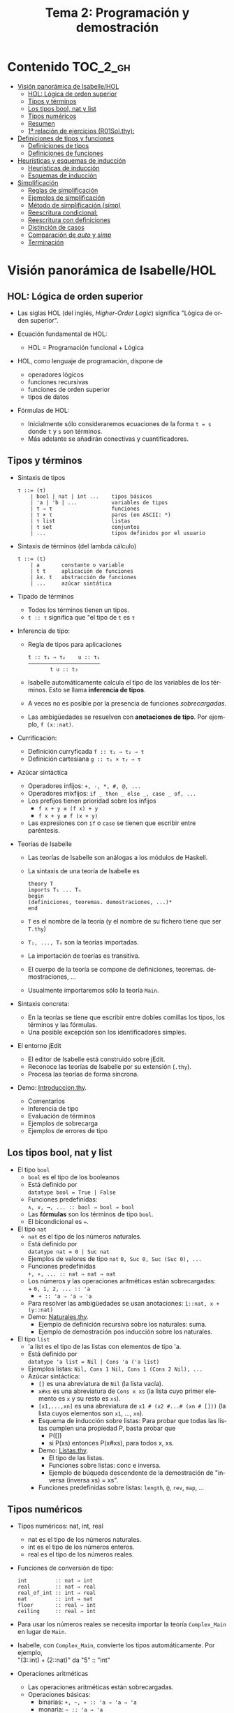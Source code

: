 #+TITLE: Tema 2: Programación y demostración
#+LANGUAGE: es

* Contenido                                                        :TOC_2_gh:
 - [[#visión-panorámica-de-isabellehol][Visión panorámica de Isabelle/HOL]]
   - [[#hol-lógica-de-orden-superior][HOL: Lógica de orden superior]]
   - [[#tipos-y-términos-][Tipos y términos ]]
   - [[#los-tipos-bool-nat-y-list][Los tipos bool, nat y list]]
   - [[#tipos-numéricos][Tipos numéricos]]
   - [[#resumen][Resumen]]
   - [[#1-relación-de-ejercicios-r01solthy][1ª relación de ejercicios (R01Sol.thy):]]
 - [[#definiciones-de-tipos-y-funciones][Definiciones de tipos y funciones]]
   - [[#definiciones-de-tipos][Definiciones de tipos]]
   - [[#definiciones-de-funciones][Definiciones de funciones]]
 - [[#heurísticas-y-esquemas-de-inducción][Heurísticas y esquemas de inducción]]
   - [[#heurísticas-de-inducción][Heurísticas de inducción]]
   - [[#esquemas-de-inducción][Esquemas de inducción]]
 - [[#simplificación][Simplificación]]
   - [[#reglas-de-simplificación][Reglas de simplificación]]
   - [[#ejemplos-de-simplificación][Ejemplos de simplificación]]
   - [[#método-de-simplificación-simp][Método de simplificación (/simp/)]]
   - [[#reescritura-condicional][Reescritura condicional:]]
   - [[#reescritura-con-definiciones][Reescritura con definiciones]]
   - [[#distinción-de-casos][Distinción de casos]]
   - [[#comparación-de-auto-y-simp][Comparación de /auto/ y /simp/]]
   - [[#terminación][Terminación]]

* Visión panorámica de Isabelle/HOL

** HOL: Lógica de orden superior

+ Las siglas HOL (del inglés, /Higher-Order Logic/) significa "Lógica de orden
  superior". 

+ Ecuación fundamental de HOL:
  + HOL = Programación funcional + Lógica

+ HOL, como lenguaje de programación, dispone de
  + operadores lógicos
  + funciones recursivas
  + funciones de orden superior
  + tipos de datos

+ Fórmulas de HOL:
  + Inicialmente sólo consideraremos ecuaciones de la forma ~t = s~ donde ~t~ y
    ~s~ son términos.
  + Más adelante se añadirán conectivas y cuantificadores.

** Tipos y términos 

+ Sintaxis de tipos
  : τ ::= (τ)
  :     | bool | nat | int ...    tipos básicos 
  :     | 'a | 'b | ...           variables de tipos
  :     | τ ⇒ τ                   funciones
  :     | τ × τ                   pares (en ASCII: *)
  :     | τ list                  listas
  :     | τ set                   conjuntos
  :     | ...                     tipos definidos por el usuario


+ Sintaxis de términos (del lambda cálculo)
  : t ::= (t)
  :     | a       constante o variable 
  :     | t t     aplicación de funciones
  :     | λx. t   abstracción de funciones
  :     | ...     azúcar sintática

+ Tipado de términos
  + Todos los términos tienen un tipos.
  + 
    ~t :: τ~ significa que "el tipo de ~t~ es ~τ~

+ Inferencia de tipo:
  + Regla de tipos para aplicaciones
    : t :: τ₁ ⇒ τ₂    u :: τ₁
    : ——————————————————————–
    :        t u :: t₂
  + Isabelle automáticamente calcula el tipo de las variables de los
    términos. Esto se llama *inferencia de tipos*.
  + A veces no es posible por la presencia de funciones /sobrecargadas/. 
  + Las ambigüedades se resuelven con *anotaciones de tipo*. Por ejemplo, 
    ~f (x::nat)~. 

+ Currificación:
  + Definición curryficada 
    ~f :: τ₁ ⇒ τ₂ ⇒ τ~ 
  + Definición cartesiana 
    ~g :: τ₁ × τ₂ ⇒ τ~ 

+ Azúcar sintáctica
  + Operadores infijos:
    ~+, -, *, #, @, ...~
  + Operadores mixfijos:
   ~if _ then _ else _, case _ of, ...~
  + Los prefijos tienen prioridad sobre los infijos
    + ~f x + y ≡ (f x) + y~
    + ~f x + y ≢ f (x + y)~
  + Las expresiones con ~if~ o ~case~ se tienen que escribir entre paréntesis. 

+ Teorías de Isabelle
  + Las teorías de Isabelle son análogas a los módulos de Haskell.
  + La sintaxis de una teoría de Isabelle es
    : theory T
    : imports T₁ ... Tₙ
    : begin
    : (definiciones, teoremas. demostraciones, ...)*
    : end
  + ~T~ es el nombre de la teoría (y el nombre de su fichero tiene que ser
    ~T.thy~)
  + ~T₁, ..., Tₙ~ son la teorías importadas.
  + La importación de toerías es transitiva.
  + El cuerpo de la teoría se compone de definiciones,
    teoremas. demostraciones, ... 
  + Usualmente importaremos sólo la teoría ~Main~.

+ Sintaxis concreta:
  + En la teorías se tiene que escribir entre dobles comillas los tipos, los
    términos y las fórmulas.
  + Una posible excepción son los identificadores simples.

+ El entorno jEdit
  + El editor de Isabelle está construido sobre jEdit.
  + Reconoce las teorías de Isabelle por su extensión (~.thy~). 
  + Procesa las teorías de forma síncrona.

+ Demo: [[./Ejemplos/Introduccion.thy][Introduccion.thy]].
  + Comentarios 
  + Inferencia de tipo 
  + Evaluación de términos 
  + Ejemplos de sobrecarga 
  + Ejemplos de errores de tipo 

** Los tipos bool, nat y list

+ El tipo ~bool~
  + ~bool~ es el tipo de los booleanos
  + Está definido por \\
    ~datatype bool = True | False~
  + Funciones predefinidas: \\
    ~∧, ∨, →, ... :: bool ⇒ bool ⇒ bool~
  + Las *fórmulas* son los términos de tipo ~bool~.
  + El bicondicional es ~=~.   

+ El tipo ~nat~
  + ~nat~ es el tipo de los números naturales.
  + Está definido por \\
    ~datatype nat = 0 | Suc nat~
  + Ejemplos de valores de tipo ~nat~
    ~0, Suc 0, Suc (Suc 0), ...~
  + Funciones predefinidas \\
    ~+, ∗, ... :: nat ⇒ nat ⇒ nat~    
  + Los números y las operaciones aritméticas están sobrecargadas: \\
    + 
      ~0, 1, 2, ... :: 'a~ 
    + 
      ~+ :: 'a ⇒ 'a ⇒ 'a~ 
  + Para resolver las ambigüedades se usan anotaciones:
    ~1::nat, x + (y::nat)~
  + Demo: [[./Ejemplos/Naturales.thy][Naturales.thy]].
    + Ejemplo de definición recursiva sobre los naturales: suma.
    + Ejemplo de demostración pos inducción sobre los naturales. 
 
+ El tipo ~list~
  + 'a list es el tipo de las listas con elementos de tipo 'a.
  + Está definido por \\
    ~datatype 'a list = Nil | Cons 'a ('a list)~
  + Ejemplos listas: 
    ~Nil, Cons 1 Nil, Cons 1 (Cons 2 Nil), ...~
  + Azúcar sintáctica:
    + ~[]~ es una abreviatura de ~Nil~ (la lista vacía).
    + ~x#xs~ es una abreviatura de ~Cons x xs~ (la lista cuyo primer elemento
      es ~x~ y su resto es ~xs~).
    + ~[x1,...,xn]~ es una abreviatura de ~x1 # (x2 #...# (xn # []))~ (la lista
      cuyos elementos son ~x1~, ..., ~xn~).
    + Esquema de inducción sobre listas: Para probar que todas las listas
      cumplen una propiedad P, basta probar que
      + P([])
      + si P(xs) entonces P(x#xs), para todos x, xs.
    + Demo: [[./Ejemplos/Listas.thy][Listas.thy]].
      + El tipo de las listas.
      + Funciones sobre listas: conc e inversa.
      + Ejemplo de búqueda descendente de la demostración de 
        "inversa (inversa xs) = xs".
    + Funciones predefinidas sobre listas: ~length~, ~@~, ~rev~, ~map~, ...

** Tipos numéricos

+ Tipos numéricos: nat, int, real
  + nat es el tipo de los números naturales.
  + int es el tipo de los números enteros.
  + real es el tipo de los números reales.

+ Funciones de conversión de tipo:
  #+BEGIN_EXAMPLE
  int         :: nat ⇒ int
  real        :: nat ⇒ real
  real_of_int :: int ⇒ real
  nat         :: int ⇒ nat
  floor       :: real ⇒ int
  ceiling     :: real ⇒ int
  #+END_EXAMPLE

+ Para usar los números reales se necesita importar la teoría ~Complex_Main~ en
  lugar de ~Main~.

+ Isabelle, con ~Complex_Main~, convierte los tipos automáticamente. Por
  ejemplo, \\
  "(3::int) + (2::nat)"  da "5" :: "int" 

+ Operaciones aritméticas
  + Las operaciones aritméticas están sobrecargadas.
  + Operaciones básicas:
    + binarias:
      ~+, −, ∗ :: 'a ⇒ 'a ⇒ 'a~
    + monaria:
      ~− :: 'a ⇒ 'a~
  + División para ~nat~ e ~int~:
    ~div, mod :: 'a ⇒ 'a ⇒ 'a~
  + División para ~real~: 
    ~/ :: 'a ⇒ 'a ⇒ 'a~
  + Potencia: 
    ~ˆ :: 'a ⇒ nat ⇒ 'a~
  + Exponenciación: 
    ~powr :: 'a ⇒ 'a ⇒ 'a~
  + Valor absoluto: 
    ~abs :: 'a ⇒ 'a~
    
** Resumen

+ Definiciones de tipos y de funciones:
  + *datatype* se usa para definir tipos de datos (posiblemente recursivos). 
  + *fun* se usa para definir funciones (posiblemente recursivas y con
    patrones sobre los constructores).

+ Métodos de demostración:
  + *(induction x)* aplica inducción estructural sobre la variable x cuyo tipo
    es recursivo.
  + *simp* aplica simplificaciones al objetivo actual.
  + *auto* aplica simplificaciones (y algunas otras transformaciones) a todos
    los objetivos.

+ Enunciado de propiedades:
  + *lemma* nombre: "..."
  + *lemma* nombre [simp]: "..."

+ Esquema general de pruebas:
  #+BEGIN_EXAMPLE
  lemma nombre: "..."
  apply (...)
  apply (...)
  ...
  done
  #+END_EXAMPLE

+ Finales de pruebas:
  + *done* para terminar la demostración
  + *oops* para abandonar la demostración
  + *sorry* para abandonar la demostración pero pudiendo usar el lema y
    demostrarlo posteriormente.

+ Los estados de prueba son de la forma
  | ⋀x1 ... xp. A ⟹ B  |
  donde
  | x1, ..., xp | son las variables locales |
  | A           | son los supuestos locales |
  | B           | es el subobjetivo actual  |
 
+ Supuestos múltiples
  |〚 A₁ ; ... ; Aₙ 〛 ⟹ B | 
  es una abreviatura de  
  | A₁ ⟹ ... ⟹ Aₙ ⟹ B |

** 1ª relación de ejercicios ([[../Ejercicios/R01Sol.thy][R01Sol.thy]]):
+ Cálculo con números naturales.
+ Propiedades de los números naturales.
+ Ocurrencias de un elemento en una lista.
+ Añadiendo los elementos al final de la lista e inversa.

* Definiciones de tipos y funciones

** Definiciones de tipos

+ Definiciones con datatype
  + El caso general de datatype es
    : datatype (α(1),...,α(n))t = C1 τ(1,1) ...τ(1,n(1))
    :                           | ...
    :                           | Ck τ(k,1) ...τ(k,n(k))
  + El tipo de los constructores es
    : C(i) :: τ(i,1) ⇒ ... ⇒ τ(i,n(i)) ⇒ (α(1),...,α(n))t
  + Los valores de los constructores son disjuntos: \\ 
    Si i ≠ j, entonces ~C(i) ... ≠ C(j) ...~
  + Los constructores son inyectivos:
    : (C(i) x1 ,,, x n = C(i) y1 ... yn) = 
    : (x1 = y1 ∧ ... xn = yn) 
  + Las definiciones de tipos recursivos con datatype genera reglas de
    inducción. 

+ Expresiones case
  + El caso general de expresiones case es
    : (case t of pat(1) ⇒ t(1) | ... | pat(n) ⇒ t(n))
  + Los paréntesis externos son obligatorios,
  + Si los patrones son complicados, también lo son las demostraciones
   
+ Demo: [[./Ejemplos/Arboles.thy][Arboles.thy]].
  + Definición del tipo de datos de árboles 
  + Demostración de propiedades de árboles   
  + Ejemplo de función recursiva no primitiva recursiva 

+ El tipo ~option~
  * Su definición es
    : datatype 'a option = None | Some 'a
  * Es análogo al tipo ~Maybe~ de Haskell.
  * Ejemplo de uso ([[./Ejemplos/Opcionales.thy][Opcionales.thy]]): \\
    ~(busca ps x)~ es el segundo elemento del primer par de ps cuyo
    primer elemento es x y None si ningún elemento de ps tiene un primer
    elemento igual a x. Por ejemplo,
    :      busca [(1::int,2::int),(3,6)] 3 = Some 6
    :      busca [(1::int,2::int),(3,6)] 2 = None
    Definición:
    : fun busca :: "('a × 'b) list ⇒ 'a ⇒ 'b option"
    : where
    :   "busca [] x           = None" 
    : | "busca ((a,b) # ps) x = (if a = x 
    :                             then Some b 
    :                             else busca ps x)"

** Definiciones de funciones

+ Definiciones no recursivas con *definition*
  + Ejemplo ([[./Ejemplos/Cuadrado.thy][Cuadrado.thy]]): ~(cuadrado x)~ es el cuadrado de x. Por ejemplo,
    ~cuadrado 3 = 9~
    : definition cuadrado :: "int ⇒ int"
    : where
    :   "cuadrado n = n*n"
  + No se admiten patrones del tipo ~f x1 ... xn = ...~
  + No se admiten funciones que no terminan. Por ejemplo, ~f x = f x + 1~.

+ Definiciones generales con *fun*
  + Rasgos de ~fun~:
    + Admite patrones sobre los constructores de los tipos de datos.
    + Importa el orden de las ecuaciones.
    + Hay que demostrar la terminación.
    + Genera esquemas de inducción.
  + Ejemplo: ([[./Ejemplos/Intercala.thy][Intercala.thy]]): ~(intercala x ys)~ es la lista obtenida
    intercalando x entre los elementos de ys. Por ejemplo, 
    ~intercala a [x,y,z] = [x, a, y, a, z]~
    : fun intercala :: "'a ⇒ 'a list ⇒ 'a list" 
    : where
    :   "intercala a []       = []" 
    : | "intercala a [x]      = [x]" 
    : | "intercala a (x#y#zs) = x # a # intercala a (y#zs)"

+ Definiciones primitivas recursivas con *primrec*
  + ~primrec~ es una restricción de ~fun~ para funciones
    [[https://es.wikipedia.org/wiki/Recursión_primitiva][primitivas recursivas]].
  + Para los naturales, el patrón es
    : f(0,x1,...,xk)     = g(x1,...,xk) 
    : f(Suc n,x1,...,xk) = h(f(n,x1,...,xk),n,x1,...,xk)
  + Para las listas, el patrón es
    : f([],x1,...,xk)   = g(x1,...,xk) 
    : f(x#xs,x1,...,xk) = h(f(xs,x1,...,xk),x,x1,...,xk)

* Heurísticas y esquemas de inducción

** Heurísticas de inducción
+ 1ª heurística: Las propiedades de las funciones recursivas se demuestran
  por inducción.
+ 2ª heurística: La prueba por inducción de una propiedad de la función f es
  sobre el i-ésimo argumento de f si f esrá definida por recursión en el
  argumento i.
+ 3ª heurística: Generalizar las propiedades:
  + Sustituir constantes por variables.
  + Generalizar las variables libres:
    + usando ~arbitrary~ en demostraciones por inducción
    + usando cuantificadores universales en la fórmula 
+ Ejemplo: [[./Ejemplos/Induccion.thy][Induccion.thy]]

** Esquemas de inducción
+ Hasta ahora la inducción ha sido simple porque correspondía a funciones
  primitivas recursivas.
  + Se añade un constructor en cada ecuación de la inducción.
  + Se elimina un constructor en cada paso de la recursión.
+ Ejemplo general
  + (mitad x) es la mitad del número natural x. Por ejemplo,  
    : mitad (Suc (Suc (Suc (Suc 0)))) = Suc (Suc 0) 
    : mitad (Suc (Suc (Suc 0)))       = Suc 0
    su definición es 
    : fun mitad :: "nat ⇒ nat" 
    : where
    :   "mitad 0             = 0" 
    : | "mitad (Suc 0)       = 0" 
    : | "mitad (Suc (Suc n)) = 1 + mitad n"
  + El esquema de inducción correspondiente a la función mitad es
    : ⟦P 0; P (Suc 0); ⋀n. P n ⟹ P (Suc (Suc n))⟧ ⟹ P a
    es decir, para demostrar que todo número a tiene la propiedad P basta
    demostrar que:
    + 0 tiene la propiedad P
    + (Suc 0) tiene la propiedad P
    + si n tiene la propiedad P, entonces (Suc (Suc n)) también la tiene.
    Su nombre es ~mitad.induct~
  + Ejemplo de demostración por inducción general:
    : lemma "2 * mitad n ≤ n"
    : apply (induction n rule: mitad.induct)
    : apply auto
    : done
+ Ejemplo: [[./Ejemplos/InduccionGeneral.thy][InduccionGeneral.thy]].

* Simplificación

** Reglas de simplificación

+ La regla de simplificación correspondiente a la ecuación ~i = d~ consiste
  en reemplazar ~i~ por ~d~.

+ A veces, se usa /regla de reescritura/ en lugar de regla de
  simplificación y /reescritura/ en lugar de simplificación.

** Ejemplos de simplificación

+ Se consideran las siguientes reglas: 
  : 1. 0 + n           = n
  : 2. (Suc m) + n     = Suc (m + n)
  : 3. (Suc m ≤ Suc n) = (m ≤ n)
  : 4. (0 ≤ m)         = True

+ La simplificación de ~0 + Suc 0 ≤ (Suc 0) + x~ con las reglas anteriores es 
  :   0 + Suc 0 ≤ (Suc 0) + x
  : = Suc 0 ≤ (Suc 0) + x        [por 1]
  : = Suc 0 ≤ Suc (0 + x)        [por 2]
  : = 0 ≤ 0 + x                  [por 3]
  : = True                       [por 4]

** Método de simplificación (/simp/)

+ El efecto de ~apply (simp add: ec1 ... ecn)~ sobre el objetivo 
  ~〚 P1; ...; Pk 〛⟹ C~ es la simplificación de ~P1~, ..., ~Pk~ y ~C~ usando
  + los lemas con atributo /simp/
  + las reglas correspondientes a *fun* y *datatype*
  + las reglas correspondientes a las ecuaciones ~ec1~, ..., ~ecn~
  + los supuestos ~P1~, ..., ~Pk~

+ El efecto de ~apply (simp del: ec1 ... ecn)~ es análogo salvo que no se
  aplica las reglas de simplificación correspondientes a las ecuaciones  ~ec1~,
  ..., ~ecn~ 

+ Ejemplos: [[./Ejemplos/Simplificacion1.thy][Simplificacion1.thy]]
 
** Reescritura condicional:

+ La forma de las reglas de reescritura condicional es
  :〚 P1; ...; Pk 〛⟹ i = d

+ Una regla de reescritura condicional es aplicable sólo si se han demostrado
  sus condiciones. 

+ Ejemplo: con las reglas 
  : p(0) = True
  : p(x) ⟹ f(x) = g(x)
  + se puede simplificar f(0) a g(0)
  + no se puede simplificar f(1) a g(1)

+ Ejemplos: [[./Ejemplos/Simplificacion2.thy][Simplificacion2.thy]]

** Reescritura con definiciones

+ Para aplicar la definición de una función ~f~ definida con *definition* es
  necesario añadir su regla de simplificación:
  : (simp add: f_def ...)

+ Ejemplos: [[./Ejemplos/Simplificacion3.thy][Simplificacion3.thy]]

** Distinción de casos

+ Expresiones con /if/
  + Las expresiones con /if/ se simplifican automáticamente.
  + Por ejemplo, 
    : P(if A then s else t)
    se simplifica a
    : (A ⟶ P(s)) ∧ (¬A ⟶ P(t))

+ Expresiones con /case/
  + Las expresiones con /case/ no se simplifican automáticamente.
  + Por ejemplo, para simplificar
    : P (case e of 0 ⇒ a | Suc n ⇒ b)
    se necesita aplicar ~simp split: nat.split~ y se obtiene 
    : (e = 0 ⟶ P(a)) ∧ (∀ n. e = Suc n ⟶ P(b))
  + Análogamente, para un tipo de dato ~t~ se usa ~t.split~

+ Expresiones con pares
  + Para simplificar cualquiera de las siguientes expresiones
    : P (let (x, y) = t in u x y)
    : P (case t of (x, y) ⇒ u x y)
    se necesita aplicar ~simp split: prod.split~ y se obtiene 
    : ∀ x y. t = (x, y) ⟶ P (u x y)

+ Ejemplos: [[./Ejemplos/Simplificacion4.thy][Simplificacion4.thy]]

** Comparación de /auto/ y /simp/

+ /simp/ se aplica sólo al primer subobjetivo y /auto/ a todos.
+ /auto/ aplica /simp/ y más.
+ /auto/ se puede modificar:
  : (auto simp add: ... del: ...)

** Terminación

+ La simplificación puede no terminar.

+ Ejemplo: Con las reglas 
  + f(x) = g(x)
  + g(x) = f(x)
  la simplificación de f(0) no termina.

+ Isabelle aplica casi ciegamente las reglas de simplificación.

+ Una regla condicional
  :〚 P1; ...; Pk 〛⟹ i = d
  es aceptable como regla de simplificación si ~i~ es "mayor" que ~d~ y que cada
  una de ls condiciones ~Pi~

+ Ejemplos: 
  + ~n < m ⟹ (n < Suc m) = True~ es aceptable
  + ~Suc n < m ⟹ (n < m) = True~ no es aceptable


+ Ejemplo [[./Ejemplos/Simplificacion.thy][Simplificacion.thy]]
